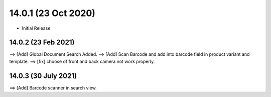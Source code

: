 14.0.1 (23 Oct 2020)
----------------------------
- Initial Release


14.0.2 (23 Feb 2021)
==================
==> [Add] Global Document Search Added.
==> [Add] Scan Barcode and add into barcode field in product variant and template. 
==> [fix] choose of front and back camera not work properly.


14.0.3 (30 July 2021)
==================
==> [Add] Barcode scanner in search view.
